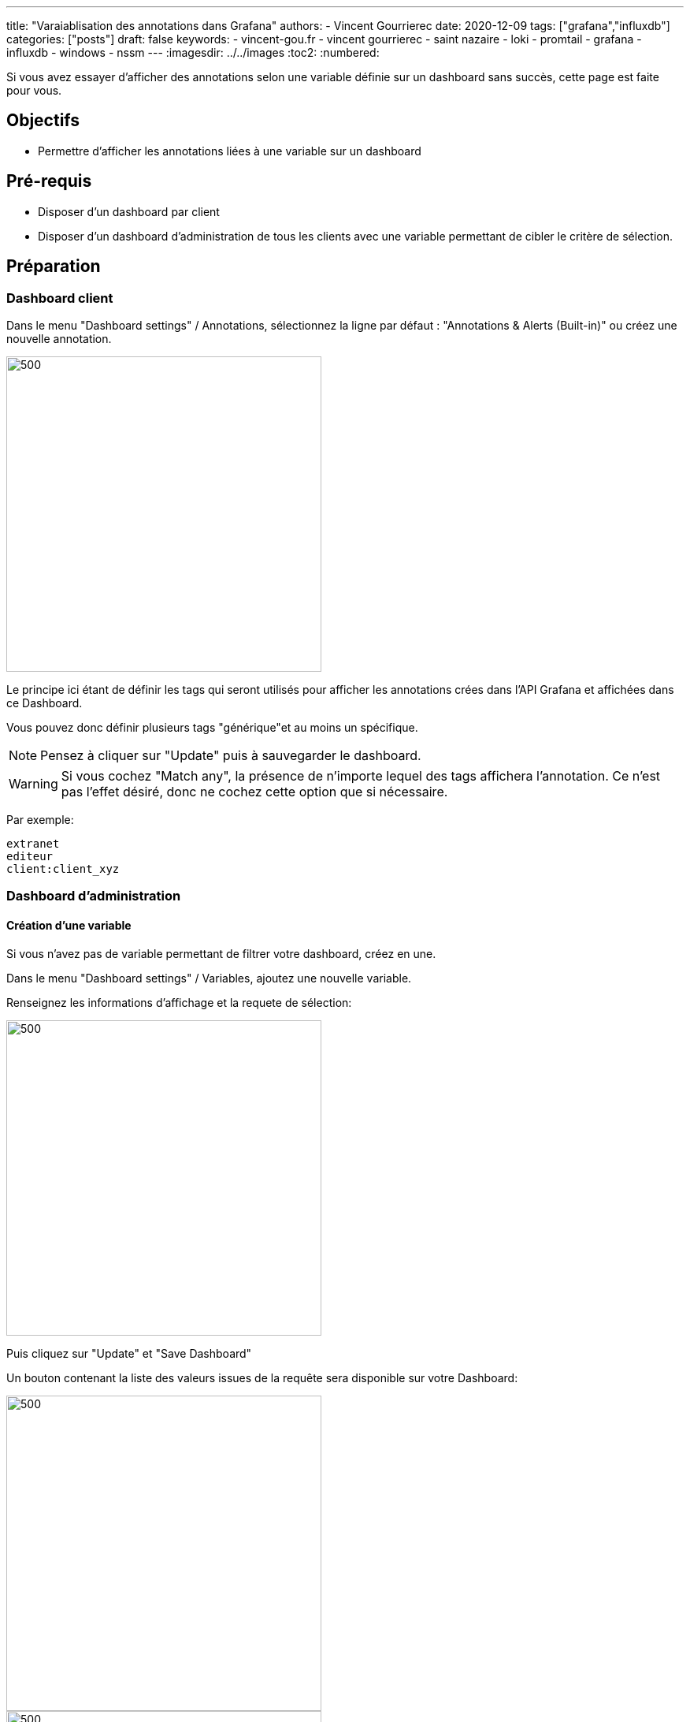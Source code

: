 ---
title: "Varaiablisation des annotations dans Grafana"
authors:
  - Vincent Gourrierec
date: 2020-12-09
tags: ["grafana","influxdb"]
categories: ["posts"]
draft: false
keywords:
- vincent-gou.fr
- vincent gourrierec
- saint nazaire
- loki
- promtail
- grafana
- influxdb
- windows
- nssm
---
:imagesdir: ../../images
:toc2:
:numbered:

Si vous avez essayer d'afficher des annotations selon une variable définie sur un dashboard sans succès, cette page est faite pour vous.

== Objectifs

* Permettre d'afficher les annotations liées à une variable sur un dashboard

== Pré-requis

* Disposer d'un dashboard par client
* Disposer d'un dashboard d'administration de tous les clients avec une variable permettant de cibler le critère de sélection.

== Préparation

=== Dashboard client

Dans le menu "Dashboard settings" / Annotations, sélectionnez la ligne par défaut : "Annotations & Alerts (Built-in)" ou créez une nouvelle annotation.

image::GRAFANA_Annotation_Variables.fr-00423.png[500,400,float="right",align="center"]

Le principe ici étant de définir les tags qui seront utilisés pour afficher les annotations crées dans l'API Grafana et affichées dans ce Dashboard.

Vous pouvez donc définir plusieurs tags "générique"et au moins un spécifique.


NOTE: Pensez à cliquer sur "Update" puis à sauvegarder le dashboard.

WARNING: Si vous cochez "Match any", la présence de n'importe lequel des tags affichera l'annotation. Ce n'est pas l'effet désiré, donc ne cochez cette option que si nécessaire.


Par exemple:

[source,bash]
----
extranet
editeur
client:client_xyz
----

=== Dashboard d'administration

==== Création d'une variable

Si vous n'avez pas de variable permettant de filtrer votre dashboard, créez en une.

Dans le menu "Dashboard settings" / Variables, ajoutez une nouvelle variable.

Renseignez les informations d'affichage et la requete de sélection:

image::GRAFANA_Annotation_Variables.fr-ae422.png[500,400,float="right",align="center"]

Puis cliquez sur "Update" et "Save Dashboard"

Un bouton contenant la liste des valeurs issues de la requête sera disponible sur votre Dashboard:

image::GRAFANA_Annotation_Variables.fr-0bb4d.png[500,400,float="right",align="center"]

image::GRAFANA_Annotation_Variables.fr-bfefa.png[500,400,float="right",align="center"]

==== Création d'un bouton de sélection des annotations utilisant une partie des tags des dashboard client

Dans le menu "Dashboard settings" / Annotations, sélectionnez la ligne par défaut : "Annotations & Alerts (Built-in)" ou créez une nouvelle annotation.

image::GRAFANA_Annotation_Variables.fr-9044a.png[500,400,float="right",align="center"]

Le principe ici étant de définir une annotation utilisant les tags des dashboard client sans le tag spécifique du client.

Par exemple:

[source,bash]
----
extranet
editeur
----

==== Création d'un bouton de sélection des annotations utilisant les tags et une variable définie dans le dashboard d'administration

Dans le menu "Dashboard settings" / Annotations, sélectionnez la ligne par défaut : "Annotations & Alerts (Built-in)" ou créez une nouvelle annotation.

image::GRAFANA_Annotation_Variables.fr-fc253.png[500,400,float="right",align="center"]

Le principe ici étant de définir une annotation utilisant les tags des dashboard client avec le tag spécifique du client spécifié.

Par exemple:

[source,bash]
----
extranet
editeur
client:$client
----

=== Rendu sur le dashboard d'administration

Affichage des annotations pour tous les clients:

image::GRAFANA_Annotation_Variables.fr-5188d.png[700,500,float="right",align="center"]

Affichage des annotation pour un client en particulier:

image::GRAFANA_Annotation_Variables.fr-1d057.png[700,500,float="right",align="center"]

ou pour un autre client:

image::GRAFANA_Annotation_Variables.fr-5205d.png[700,500,float="right",align="center"]


== Processus de création d'un annotation

=== Création d'une annotation sur Dashboard client

*Cas exemple:* Le client a procédé à une campagne de communcation SMS.
Il est souhaitable qu'il ajoute une annotation dans son Dashboard afin de tracer cette action et pouvoir ainsi la corréler à un problème ou incident éventuel.

Depuis le dashboard client, cliquez sur une zone d'un graphique puis cliquez:

image::GRAFANA_Annotation_Variables.fr-588b0.png[300,200,float="right",align="center"]

Ensuite renseignez le message ainsi que les tags propre au client, par exemple:

[source,bash]
----
extranet
editeur
client:client_xyz
----

L'annotation devrait etre visible sur le graphique et les autres graphiques du dashboard s'il y en a:

image::GRAFANA_Annotation_Variables.fr-eba4c.png[700,500,float="right",align="center"]

Contenu de l'annotation lorsque la souris pointe sur celle-ci:

image::GRAFANA_Annotation_Variables.fr-2287a.png[700,500,float="right",align="center"]

=== Création d'une annotation sur Dashboard d'administration des clients

*Cas exemple:* Vous avez effectué un changement ou un problème est survenu sur l'infrastructure de monitoring.
Il est souhaitable que vous ajoutiez une annotation pour qu'elle soit visible dans le dashboard du client et le votre afin de tracer cette action et pouvoir ainsi la corréler à un problème ou incident éventuel.

Depuis le dashboard d'administration, cliquez sur une zone d'un graphique puis cliquez:

image::GRAFANA_Annotation_Variables.fr-588b0.png[300,200,float="right",align="center"]

Saisissez les informations et les tags génériques ainsi le tag tag spécifique au client:

image::GRAFANA_Annotation_Variables.fr-e2b09.png[700,500,float="right",align="center"]

Puis sauvegardez l'annotation.

L'annotation devrait etre visible dans votre Dashboard d'administration, ainsi que sur le dashboard du client.

Vue Dashboard Administration:

image::GRAFANA_Annotation_Variables.fr-1b98c.png[700,500,float="right",align="center"]

Vue Dashboard client:

image::GRAFANA_Annotation_Variables.fr-95d4f.png[700,500,float="right",align="center"]

